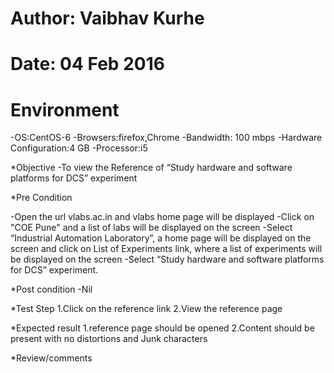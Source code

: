 * Author: Vaibhav Kurhe
* Date: 04 Feb 2016

* Environment
 -OS:CentOS-6 
 -Browsers:firefox,Chrome
 -Bandwidth: 100 mbps
 -Hardware Configuration:4 GB
 -Processor:i5

*Objective
 -To view the Reference of “Study hardware and software platforms for DCS” experiment
 
*Pre Condition
 
    -Open the url vlabs.ac.in and vlabs home page will be displayed
    -Click on "COE Pune" and a list of labs will be displayed on the screen
    -Select “Industrial Automation Laboratory”, a home page will be displayed on the screen and click on List of Experiments link, 	where a list of experiments will be displayed on the screen
    -Select “Study hardware and software platforms for DCS” experiment.

*Post condition
    -Nil	

*Test Step    
    1.Click on the reference link
    2.View the reference page

*Expected result     
    1.reference page should be opened
    2.Content should be present with no distortions and Junk characters

*Review/comments
